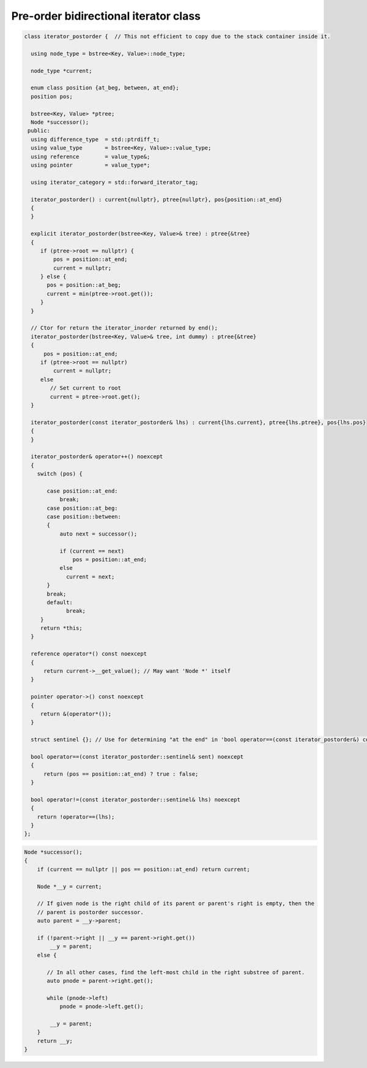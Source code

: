 Pre-order bidirectional iterator class
++++++++++++++++++++++++++++++++++++++

.. todo:: Add comments

.. code-block:: cpp

    class iterator_postorder {  // This not efficient to copy due to the stack container inside it.
   
      using node_type = bstree<Key, Value>::node_type;
   
      node_type *current;

      enum class position {at_beg, between, at_end};
      position pos;
  
      bstree<Key, Value> *ptree;
      Node *successor(); 
     public:
      using difference_type  = std::ptrdiff_t; 
      using value_type       = bstree<Key, Value>::value_type; 
      using reference        = value_type&; 
      using pointer          = value_type*;
          
      using iterator_category = std::forward_iterator_tag; 
    
      iterator_postorder() : current{nullptr}, ptree{nullptr}, pos{position::at_end}
      {
      }

      explicit iterator_postorder(bstree<Key, Value>& tree) : ptree{&tree}
      {
         if (ptree->root == nullptr) {
             pos = position::at_end; 
             current = nullptr;
         } else { 
           pos = position::at_beg;
           current = min(ptree->root.get());
         }
      }

      // Ctor for return the iterator_inorder returned by end();  
      iterator_postorder(bstree<Key, Value>& tree, int dummy) : ptree{&tree}
      {
          pos = position::at_end; 
         if (ptree->root == nullptr) 
             current = nullptr;
         else 
            // Set current to root 
            current = ptree->root.get();
      }
     
      iterator_postorder(const iterator_postorder& lhs) : current{lhs.current}, ptree{lhs.ptree}, pos{lhs.pos}
      {
      }
      
      iterator_postorder& operator++() noexcept 
      {
        switch (pos) {
      
           case position::at_end:
               break;
           case position::at_beg:
           case position::between:
           {
               auto next = successor();

               if (current == next) 
                   pos = position::at_end;
               else
                 current = next; 
           }
           break;
           default:
                 break;
         } 
         return *this;
      }
        
      reference operator*() const noexcept 
      { 
          return current->__get_value(); // May want 'Node *' itself
      } 
      
      pointer operator->() const noexcept
      { 
         return &(operator*()); 
      } 
      
      struct sentinel {}; // Use for determining "at the end" in 'bool operator==(const iterator_postorder&) const' below
   
      bool operator==(const iterator_postorder::sentinel& sent) noexcept
      {
          return (pos == position::at_end) ? true : false; 
      }
      
      bool operator!=(const iterator_postorder::sentinel& lhs) noexcept
      {
        return !operator==(lhs);    
      }
    };

.. code-block:: cpp

.. todo:: Add comments

.. code-block:: cpp

    Node *successor(); 
    {
        if (current == nullptr || pos == position::at_end) return current;
         
        Node *__y = current;
      
        // If given node is the right child of its parent or parent's right is empty, then the 
        // parent is postorder successor. 
        auto parent = __y->parent; 
       
        if (!parent->right || __y == parent->right.get()) 
            __y = parent; 
        else {
       
           // In all other cases, find the left-most child in the right substree of parent. 
           auto pnode = parent->right.get(); 
        
           while (pnode->left) 
               pnode = pnode->left.get(); 
    
            __y = parent;
        }          
        return __y;
    }     
 
